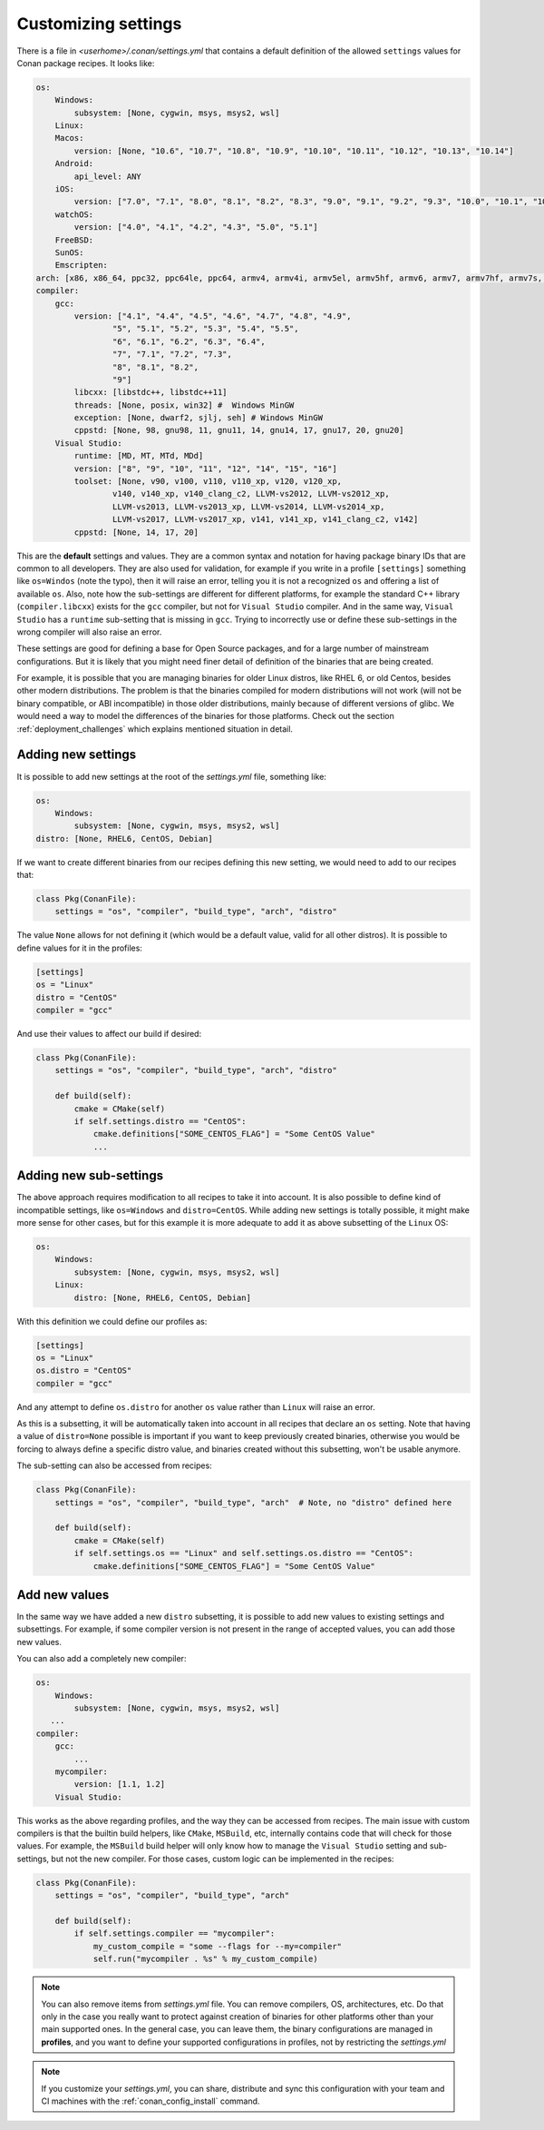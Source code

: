 .. _custom_settings:

Customizing settings
====================

There is a file in *<userhome>/.conan/settings.yml* that contains a default definition
of the allowed ``settings`` values for Conan package recipes. It looks like:

.. code-block:: yaml

    os:
        Windows:
            subsystem: [None, cygwin, msys, msys2, wsl]
        Linux:
        Macos:
            version: [None, "10.6", "10.7", "10.8", "10.9", "10.10", "10.11", "10.12", "10.13", "10.14"]
        Android:
            api_level: ANY
        iOS:
            version: ["7.0", "7.1", "8.0", "8.1", "8.2", "8.3", "9.0", "9.1", "9.2", "9.3", "10.0", "10.1", "10.2", "10.3", "11.0", "11.1", "11.2", "11.3", "11.4", "12.0", "12.1"]
        watchOS:
            version: ["4.0", "4.1", "4.2", "4.3", "5.0", "5.1"]
        FreeBSD:
        SunOS:
        Emscripten:
    arch: [x86, x86_64, ppc32, ppc64le, ppc64, armv4, armv4i, armv5el, armv5hf, armv6, armv7, armv7hf, armv7s, armv7k, armv8, armv8_32, armv8.3, sparc, sparcv9, mips, mips64, avr, s390, s390x, asm.js, wasm]
    compiler:
        gcc:
            version: ["4.1", "4.4", "4.5", "4.6", "4.7", "4.8", "4.9",
                    "5", "5.1", "5.2", "5.3", "5.4", "5.5",
                    "6", "6.1", "6.2", "6.3", "6.4",
                    "7", "7.1", "7.2", "7.3",
                    "8", "8.1", "8.2",
                    "9"]
            libcxx: [libstdc++, libstdc++11]
            threads: [None, posix, win32] #  Windows MinGW
            exception: [None, dwarf2, sjlj, seh] # Windows MinGW
            cppstd: [None, 98, gnu98, 11, gnu11, 14, gnu14, 17, gnu17, 20, gnu20]
        Visual Studio:
            runtime: [MD, MT, MTd, MDd]
            version: ["8", "9", "10", "11", "12", "14", "15", "16"]
            toolset: [None, v90, v100, v110, v110_xp, v120, v120_xp,
                    v140, v140_xp, v140_clang_c2, LLVM-vs2012, LLVM-vs2012_xp,
                    LLVM-vs2013, LLVM-vs2013_xp, LLVM-vs2014, LLVM-vs2014_xp,
                    LLVM-vs2017, LLVM-vs2017_xp, v141, v141_xp, v141_clang_c2, v142]
            cppstd: [None, 14, 17, 20]

This are the **default** settings and values. They are a common syntax and notation for having package binary 
IDs that are common to all developers. They are also used for validation, for example if you write in a profile
``[settings]`` something like ``os=Windos`` (note the typo), then it will raise an error, telling you it is not
a recognized ``os`` and offering a list of available ``os``. Also, note how the sub-settings are different for
different platforms, for example the standard C++ library (``compiler.libcxx``) exists for the ``gcc`` compiler,
but not for ``Visual Studio`` compiler. And in the same way, ``Visual Studio`` has a ``runtime`` sub-setting that
is missing in ``gcc``. Trying to incorrectly use or define these sub-settings in the wrong compiler will also
raise an error.

These settings are good for defining a base for Open Source packages, and for a large number of mainstream
configurations. But it is likely that you might need finer detail of definition of the binaries that are being
created. 

For example, it is possible that you are managing binaries for older Linux distros, like RHEL 6, or old Centos,
besides other modern distributions. The problem is that the binaries compiled for modern distributions will
not work (will not be binary compatible, or ABI incompatible) in those older distributions, mainly because of
different versions of glibc. We would need a way to model the differences of the binaries for those platforms. 
Check out the section :ref:`deployment_challenges` which explains mentioned situation in detail.

.. _add_new_settings:

Adding new settings
-------------------

It is possible to add new settings at the root of the *settings.yml* file, something like:

.. code-block:: yaml

    os:
        Windows:
            subsystem: [None, cygwin, msys, msys2, wsl]
    distro: [None, RHEL6, CentOS, Debian]

If we want to create different binaries from our recipes defining this new setting, we would need to add to
our recipes that:

.. code-block:: python

    class Pkg(ConanFile):
        settings = "os", "compiler", "build_type", "arch", "distro"

The value ``None`` allows for not defining it (which would be a default value, valid for all other distros).
It is possible to define values for it in the profiles:

.. code-block:: text

    [settings]
    os = "Linux"
    distro = "CentOS"
    compiler = "gcc"

And use their values to affect our build if desired:

.. code-block:: python

    class Pkg(ConanFile):
        settings = "os", "compiler", "build_type", "arch", "distro"

        def build(self):
            cmake = CMake(self)
            if self.settings.distro == "CentOS":
                cmake.definitions["SOME_CENTOS_FLAG"] = "Some CentOS Value"
                ...

.. _add_new_sub_settings:

Adding new sub-settings
-----------------------
The above approach requires modification to all recipes to take it into account. It is also possible to define
kind of incompatible settings, like ``os=Windows`` and ``distro=CentOS``. While adding new settings is totally
possible, it might make more sense for other cases, but for this example it is more adequate to add it as above
subsetting of the ``Linux`` OS:

.. code-block:: yaml

    os:
        Windows:
            subsystem: [None, cygwin, msys, msys2, wsl]
        Linux:
            distro: [None, RHEL6, CentOS, Debian]

With this definition we could define our profiles as:

.. code-block:: text

    [settings]
    os = "Linux"
    os.distro = "CentOS"
    compiler = "gcc"

And any attempt to define ``os.distro`` for another ``os`` value rather than ``Linux`` will raise an error.

As this is a subsetting, it will be automatically taken into account in all recipes that declare an ``os`` setting.
Note that having a value of ``distro=None`` possible is important if you want to keep previously created binaries,
otherwise you would be forcing to always define a specific distro value, and binaries created without this subsetting,
won't be usable anymore.

The sub-setting can also be accessed from recipes:

.. code-block:: python

    class Pkg(ConanFile):
        settings = "os", "compiler", "build_type", "arch"  # Note, no "distro" defined here

        def build(self):
            cmake = CMake(self)
            if self.settings.os == "Linux" and self.settings.os.distro == "CentOS":
                cmake.definitions["SOME_CENTOS_FLAG"] = "Some CentOS Value"


Add new values
--------------

In the same way we have added a new ``distro`` subsetting, it is possible to add new values to existing settings
and subsettings. For example, if some compiler version is not present in the range of accepted values, you can add those new values.

You can also add a completely new compiler:

.. code-block:: yaml

    os:
        Windows:
            subsystem: [None, cygwin, msys, msys2, wsl]
       ...
    compiler:
        gcc:
            ...
        mycompiler:
            version: [1.1, 1.2]
        Visual Studio:

This works as the above regarding profiles, and the way they can be accessed from recipes. The main issue with custom compilers is that
the builtin build helpers, like ``CMake``, ``MSBuild``, etc, internally contains code that will check for those values. For example,
the ``MSBuild`` build helper will only know how to manage the ``Visual Studio`` setting and sub-settings, but not the new compiler.
For those cases, custom logic can be implemented in the recipes:

.. code-block:: python

    class Pkg(ConanFile):
        settings = "os", "compiler", "build_type", "arch"

        def build(self):
            if self.settings.compiler == "mycompiler":
                my_custom_compile = "some --flags for --my=compiler"
                self.run("mycompiler . %s" % my_custom_compile)


.. note::

    You can also remove items from *settings.yml* file. You can remove compilers, OS, architectures, etc.
    Do that only in the case you really want to protect against creation of binaries for other platforms other 
    than your main supported ones. In the general case, you can leave them, the binary configurations are managed 
    in **profiles**, and you want to define your supported configurations in profiles, not by restricting the *settings.yml*



.. note::

    If you customize your *settings.yml*, you can share, distribute and sync this configuration with your team
    and CI machines with the :ref:`conan_config_install` command.
















